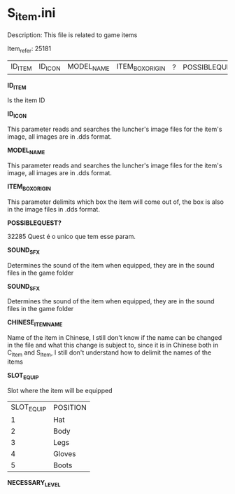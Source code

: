 * S_item.ini

Description: This file is related to game items

Item_refer: 25181

| ID_ITEM | ID_ICON | MODEL_NAME | ITEM_BOX_ORIGIN | ? | POSSIBLEQUEST? | ? | SOUND_SFX | SOUND_SFX | CHINESE_ITEM_NAME | SLOT_EQUIP | ? | ? | ? | NECESSARY_LEVEL | | | | | | | ? | | | | | | | STR_STAT_ITEM | VIT_STAT_ITEM |  |  | AGI_STAT_ITEM | | | | | | | DEF_ITEM | | MDEF_ITEM | | EVADE_STATS_% | | | | | | | | | | | | | | | | | | | | | | | | | | | | | | | | | | ITEM_DURABILITY || 2 | 800 ||||| 14 |||||

*ID_ITEM*

Is the item ID

*ID_ICON*

This parameter reads and searches the luncher's image files for the item's image, all images are in .dds format.

*MODEL_NAME*

This parameter reads and searches the luncher's image files for the item's image, all images are in .dds format.

*ITEM_BOX_ORIGIN*

This parameter delimits which box the item will come out of, the box is also in the image files in .dds format.

*POSSIBLEQUEST?*

32285 Quest é o unico que tem esse param.

*SOUND_SFX*

Determines the sound of the item when equipped, they are in the sound files in the game folder

*SOUND_SFX*

Determines the sound of the item when equipped, they are in the sound files in the game folder

*CHINESE_ITEM_NAME*

Name of the item in Chinese, I still don't know if the name can be changed in the file and what this change is subject to, since it is in Chinese both in C_Item and S_Item, I still don't understand how to delimit the names of the items

*SLOT_EQUIP*

Slot where the item will be equipped

| SLOT_EQUIP | POSITION |
| 1 | Hat |
| 2 | Body |
| 3 | Legs |
| 4 | Gloves |
| 5 | Boots |

*NECESSARY_LEVEL*
